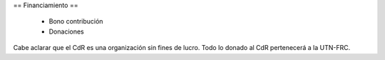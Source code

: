 == Financiamiento ==

    * Bono contribución
    * Donaciones

Cabe aclarar que el CdR es una organización sin fines de lucro. Todo lo donado al CdR pertenecerá a la UTN-FRC.
